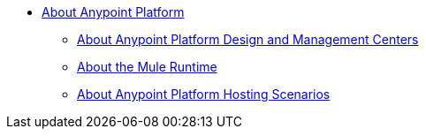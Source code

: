 
* link:/anypoint-about/v/latest/index[About Anypoint Platform]
** link:/anypoint-about/v/latest/about-building-managing-sharing[About Anypoint Platform Design and Management Centers]
** link:/anypoint-about/v/latest/about-running-mule-apps[About the Mule Runtime]
** link:/anypoint-about/v/latest/about-deployment[About Anypoint Platform Hosting Scenarios]